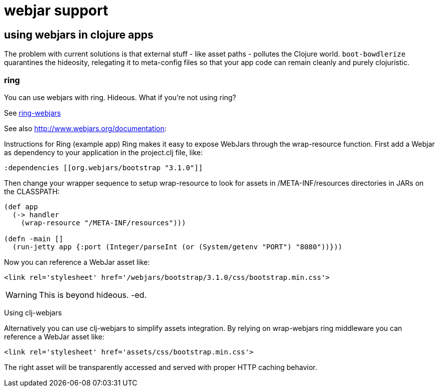 # webjar support


== using webjars in clojure apps

The problem with current solutions is that external stuff - like asset
paths - pollutes the Clojure world.  `boot-bowdlerize` quarantines the
hideosity, relegating it to meta-config files so that your app code
can remain cleanly and purely clojuristic.

=== ring

You can use webjars with ring.  Hideous.  What if you're not using ring?


See https://github.com/weavejester/ring-webjars[ring-webjars]

See also http://www.webjars.org/documentation:

Instructions for Ring (example app)
Ring makes it easy to expose WebJars through the wrap-resource function. First add a Webjar as dependency to your application in the project.clj file, like:

[source,clojure]
----
:dependencies [[org.webjars/bootstrap "3.1.0"]]
----

Then change your wrapper sequence to setup wrap-resource to look for assets in /META-INF/resources directories in JARs on the CLASSPATH:

[source,clojure]
----
(def app
  (-> handler
    (wrap-resource "/META-INF/resources")))

(defn -main []
  (run-jetty app {:port (Integer/parseInt (or (System/getenv "PORT") "8080"))}))
----
Now you can reference a WebJar asset like:

```
<link rel='stylesheet' href='/webjars/bootstrap/3.1.0/css/bootstrap.min.css'>
```

WARNING: This is beyond hideous. -ed.

Using clj-webjars

Alternatively you can use clj-webjars to simplify assets integration. By relying on wrap-webjars ring middleware you can reference a WebJar asset like:

```
<link rel='stylesheet' href='assets/css/bootstrap.min.css'>
```

The right asset will be transparently accessed and served with proper HTTP caching behavior.
